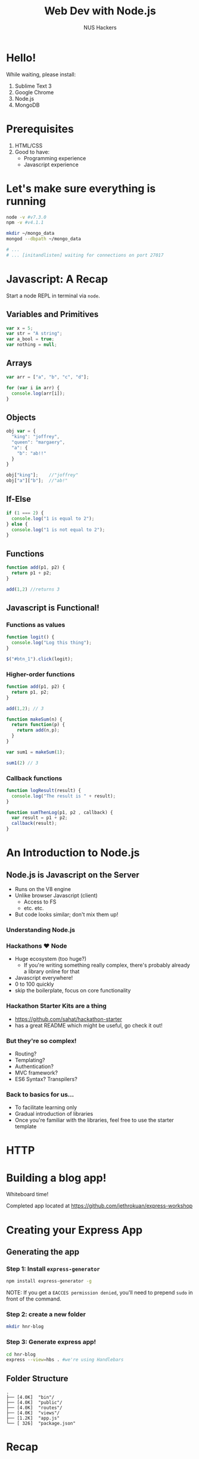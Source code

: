 #+EXPORT_EXCLUDE_TAGS:  noexport
#+AUTHOR:               NUS Hackers
#+TITLE: Web Dev with Node.js
#+LANGUAGE:             en
#+OPTIONS:              toc:nil
#+OPTIONS:              reveal_center:t reveal_progress:t reveal_history:t reveal_control:nil
#+OPTIONS:              reveal_mathjax:nil reveal_rolling_links:nil reveal_keyboard:t reveal_overview:t num:nil reveal_single_file:t
#+REVEAL_HLEVEL:        1
#+REVEAL_MARGIN:        0.0
#+REVEAL_MIN_SCALE:     1.0
#+REVEAL_MAX_SCALE:     1.4
#+REVEAL_TRANS:         fade
#+REVEAL_SPEED:         fast
#+REVEAL_THEME:         white
#+REVEAL_ROOT:          file:///home/jethro/Dropbox/org/Talks/reveal.js/
#+REVEAL_PLUGINS: (markdown notes)

* Hello!
While waiting, please install:
1. Sublime Text 3
2. Google Chrome
3. Node.js
4. MongoDB
* Prerequisites
1. HTML/CSS
2. Good to have:
   - Programming experience
   - Javascript experience
* Let's make sure everything is running
#+BEGIN_SRC bash
  node -v #v7.3.0
  npm -v #v4.1.1

  mkdir ~/mongo_data
  mongod --dbpath ~/mongo_data

  # ...
  # ... [initandlisten] waiting for connections on port 27017
#+END_SRC
* Javascript: A Recap
Start a node REPL in terminal via =node=.
** Variables and Primitives
#+BEGIN_SRC javascript
  var x = 5;
  var str = "A string";
  var a_bool = true;
  var nothing = null;
#+END_SRC
** Arrays
#+BEGIN_SRC javascript
  var arr = ["a", "b", "c", "d"];

  for (var i in arr) {
    console.log(arr[i]);
  }
#+END_SRC
** Objects
#+BEGIN_SRC javascript
  obj var = {
    "king": "joffrey",
    "queen": "margaery",
    "a": {
      "b": "ab!!"
    }
  }

  obj["king"];    //"joffrey"
  obj["a"]["b"];  //"ab!"
#+END_SRC
** If-Else
#+BEGIN_SRC javascript
  if (1 === 2) {
    console.log("1 is equal to 2"); 
  } else {
    console.log("1 is not equal to 2");
  }
#+END_SRC
** Functions
#+BEGIN_SRC javascript
  function add(p1, p2) {
    return p1 + p2;
  }

  add(1,2) //returns 3
#+END_SRC
** Javascript is Functional!
*** Functions as values
#+BEGIN_SRC javascript
  function logit() {
    console.log("Log this thing");
  }

  $("#btn_1").click(logit);
#+END_SRC
*** Higher-order functions
#+BEGIN_SRC javascript
  function add(p1, p2) {
    return p1, p2;
  }

  add(1,2); // 3

  function makeSum(n) {
    return function(p) {
      return add(n,p);
    }
  }

  var sum1 = makeSum(1);

  sum1(2) // 3
#+END_SRC
*** Callback functions
#+BEGIN_SRC javascript
  function logResult(result) {
    console.log("The result is " + result);
  }

  function sumThenLog(p1, p2 , callback) {
    var result = p1 + p2;
    callback(result);
  }
#+END_SRC
* An Introduction to Node.js
** Node.js is Javascript on the Server
 - Runs on the V8 engine
 - Unlike browser Javascript (client)
   - Access to FS
   - etc. etc.
 - But code looks similar; don't mix them up!
*** Understanding Node.js
 #+ATTR_HTML: :width 50% :height 50%
 [[file:images/eventloop.jpg]]
*** Hackathons ♥ Node
 - Huge ecosystem (too huge?)
   - If you're writing something really complex, there's probably already a library online for that
 - Javascript everywhere!
 - 0 to 100 quickly
 - skip the boilerplate, focus on core functionality
*** Hackathon Starter Kits are a thing
 - https://github.com/sahat/hackathon-starter
 - has a great README which might be useful, go check it out!
*** But they're so complex!
 - Routing?
 - Templating?
 - Authentication?
 - MVC framework?
 - ES6 Syntax? Transpilers?
*** Back to basics for us...
 - To facilitate learning only
 - Gradual introduction of libraries
 - Once you're familiar with the libraries, feel free to use the starter template
* HTTP
#+ATTR_HTML: :width 50% :height 50%
[[file:images/http.jpg]]
* Building a blog app!
Whiteboard time!

Completed app located at https://github.com/jethrokuan/express-workshop

* Creating your Express App
** Generating the app
*** Step 1: Install ~express-generator~
 #+BEGIN_SRC bash
   npm install express-generator -g
 #+END_SRC

NOTE: If you get a =EACCES permission denied=, you'll need to prepend =sudo= in front of the command.
*** Step 2: create a new folder
 #+BEGIN_SRC bash
   mkdir hnr-blog
 #+END_SRC
*** Step 3: Generate express app!
 #+BEGIN_SRC bash
   cd hnr-blog
   express --view=hbs . #we're using Handlebars
 #+END_SRC
** Folder Structure
#+BEGIN_SRC text
  .
  ├── [4.0K]  "bin"/
  ├── [4.0K]  "public"/
  ├── [4.0K]  "routes"/
  ├── [4.0K]  "views"/
  ├── [1.2K]  "app.js"
  └── [ 326]  "package.json"
#+END_SRC
* Recap
** =package.json=
1. Defines your project
  - and its dependencies
2. Contains your scripts, to be run with =npm=. e.g. =npm start=
#+BEGIN_SRC json
  {  
    "scripts": {
      "start": "node app.js"
    }
  }
#+END_SRC
** Basic Express App
#+BEGIN_SRC javascript
  // index.js

  var express = require('express');
  var app = express();

  app.get('/', function(req, res) {
    res.send('Hello World!');
  })

  app.listen(3000, function() {
    console.log("example app listening on port 3000");
  })
#+END_SRC
** HTTP Verbs
#+BEGIN_SRC javascript
  app.get('/', function(req, res) {...})

  app.post('/', function(req, res) {
    //req.body contains payload
  })
#+END_SRC
** Routing
#+BEGIN_SRC javascript
  // routes/index.js
  var router = express.Router();

  router.get('/', function(req, res) {
    res.send("something");
  })

  module.exports = router;


  // app.js

  var indexRoutes = require('./routes/index');
  app.use('/somebasepath', indexRoutes);
#+END_SRC
** Templating
#+BEGIN_SRC handlebars
  {{#each items}}
    <li>{{itemproperty}}</li>
  {{/each}}
#+END_SRC
** Mongoose
*** Step 1: Establish connection
#+BEGIN_SRC javascript
  var mongoose = require('mongoose');
  mongoose.connect('mongodb://localhost:27017/dbname');
#+END_SRC
*** Step 2: Create Model
#+BEGIN_SRC javascript
  // ./models/Post.js
  var mongoose = require('mongoose');
  var Schema = mongoose.Schema;
  var postSchema = new Schma({
    title: String,
    post: String
  })

  var Post = mongoose.model('Post', postSchema);

  module.exports = Post;
#+END_SRC
*** Step 3: Use Model
#+BEGIN_SRC javascript
  var Post = require('./models/post');

  var post = new Post({
    title: "hello",
    post "hello world"
  });

  post.save(function(err) {
    if (err) throw err;
    //...
  });

  Post.find({title: "hello"}, function(err, posts) {
    if (err) throw err;
    //...
  })
#+END_SRC
* Next Steps
1. Authentication (FB/Twitter/Google)
2. Explore other databases (Postgres)
* Goodluck for your hackathon!
Full code found here: [[http://github.com/jethrokuan/express-workshop]]
